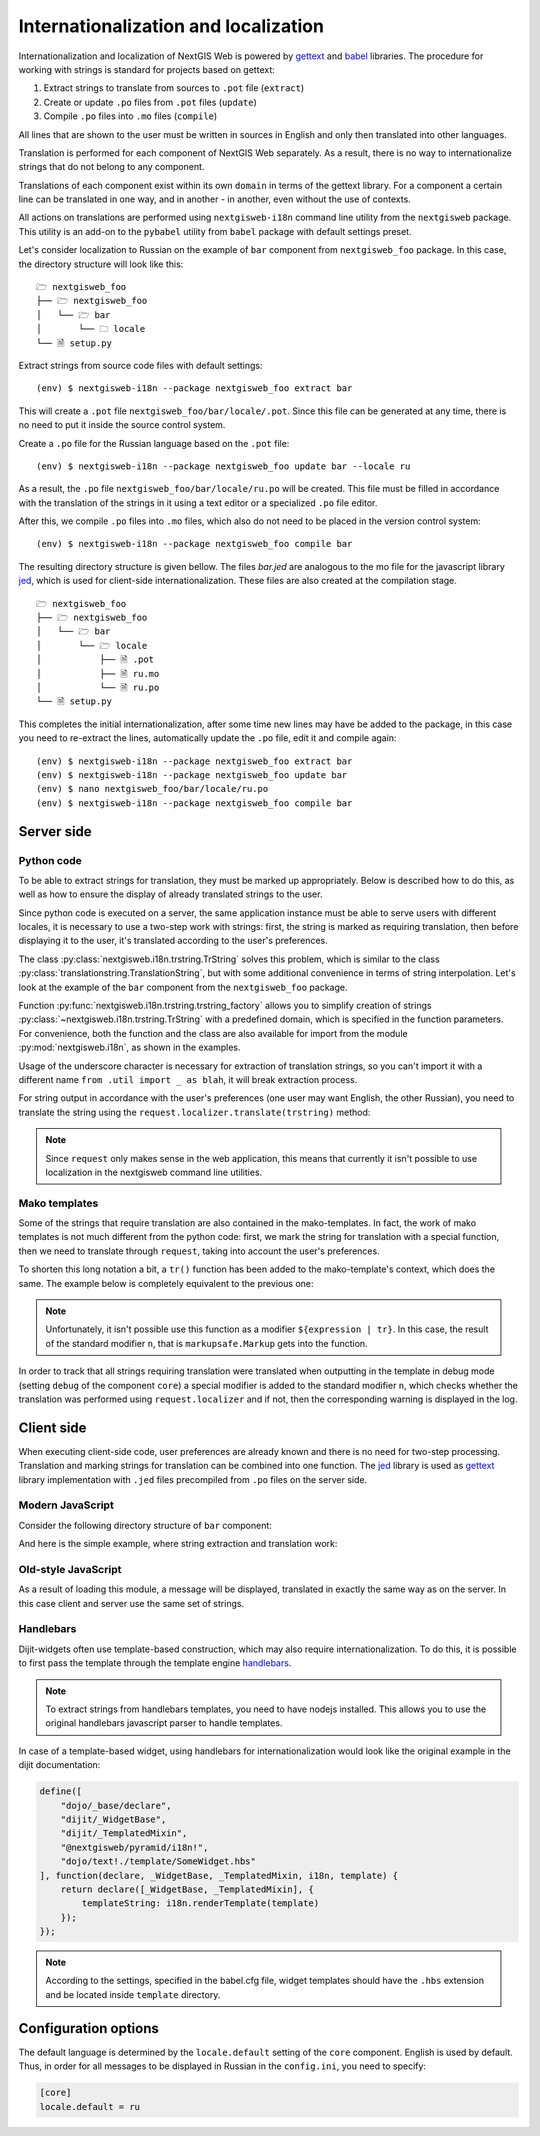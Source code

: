 Internationalization and localization
=====================================

Internationalization and localization of NextGIS Web is powered by `gettext`_
and `babel`_ libraries. The procedure for working with strings is standard for
projects based on gettext:

.. _gettext: http://www.gnu.org/software/gettext
.. _babel: http://babel.pocoo.org/

1. Extract strings to translate from sources to ``.pot`` file (``extract``)
2. Create or update ``.po`` files from ``.pot`` files (``update``)
3. Compile ``.po`` files into ``.mo`` files (``compile``)

All lines that are shown to the user must be written in sources in English and
only then translated into other languages.

Translation is performed for each component of NextGIS Web separately. As a
result, there is no way to internationalize strings that do not belong to any
component.

Translations of each component exist within its own ``domain`` in terms of the
gettext library. For a component a certain line can be translated in one way,
and in another - in another, even without the use of contexts.

All actions on translations are performed using ``nextgisweb-i18n`` command line
utility from the ``nextgisweb`` package. This utility is an add-on to the
``pybabel`` utility from ``babel`` package with default settings preset.

Let's consider localization to Russian on the example of ``bar`` component from
``nextgisweb_foo`` package. In this case, the directory structure will look like
this:

::

  🗁 nextgisweb_foo
  ├── 🗁 nextgisweb_foo
  │   └── 🗁 bar
  │       └── 🗀 locale
  └── 🗎 setup.py     

Extract strings from source code files with default settings:

::

  (env) $ nextgisweb-i18n --package nextgisweb_foo extract bar

This will create a ``.pot`` file ``nextgisweb_foo/bar/locale/.pot``. Since this
file can be generated at any time, there is no need to put it inside the source
control system.

Create a ``.po`` file for the Russian language based on the ``.pot`` file:

::

  (env) $ nextgisweb-i18n --package nextgisweb_foo update bar --locale ru

As a result, the ``.po`` file ``nextgisweb_foo/bar/locale/ru.po`` will be
created. This file must be filled in accordance with the translation of the
strings in it using a text editor or a specialized ``.po`` file editor.

After this, we compile ``.po`` files into ``.mo`` files, which also do not need
to be placed in the version control system:

::

  (env) $ nextgisweb-i18n --package nextgisweb_foo compile bar

The resulting directory structure is given bellow. The files `bar.jed` are
analogous to the mo file for the javascript library `jed`_, which is used for
client-side internationalization. These files are also created at the
compilation stage.

.. _jed: http://slexaxton.github.io/Jed/

::

  🗁 nextgisweb_foo
  ├── 🗁 nextgisweb_foo
  │   └── 🗁 bar
  │       └── 🗁 locale
  │           ├── 🗎 .pot
  │           ├── 🗎 ru.mo
  │           └── 🗎 ru.po
  └── 🗎 setup.py

This completes the initial internationalization, after some time new lines may
have be added to the package, in this case you need to re-extract the lines,
automatically update the ``.po`` file, edit it and compile again:

::

  (env) $ nextgisweb-i18n --package nextgisweb_foo extract bar
  (env) $ nextgisweb-i18n --package nextgisweb_foo update bar
  (env) $ nano nextgisweb_foo/bar/locale/ru.po
  (env) $ nextgisweb-i18n --package nextgisweb_foo compile bar


Server side
-----------

Python code
^^^^^^^^^^^

To be able to extract strings for translation, they must be marked up
appropriately. Below is described how to do this, as well as how to ensure the
display of already translated strings to the user.

Since python code is executed on a server, the same application instance must be
able to serve users with different locales, it is necessary to use a two-step
work with strings: first, the string is marked as requiring translation, then
before displaying it to the user, it's translated according to the user's
preferences. 

The class :py:class:`nextgisweb.i18n.trstring.TrString` solves this problem,
which is similar to the class :py:class:`translationstring.TranslationString`,
but with some additional convenience in terms of string interpolation. Let's
look at the example of the ``bar`` component from the ``nextgisweb_foo``
package.

.. code-block:: text
  :caption: Sample directory structure
  :name: tree-server

  🗁 bar
  ├── 🗁 template
  │   └── 🗎 section.mako
  ├── 🗎 __init__.py
  └── 🗎 util.py
    
.. code-block:: python
  :caption: File util.py

  from nextgisweb.i18n import trstring_factory
  _ = trstring_factory('bar')

Function :py:func:`nextgisweb.i18n.trstring.trstring_factory` allows you to
simplify creation of strings :py:class:`~nextgisweb.i18n.trstring.TrString` with
a predefined domain, which is specified in the function parameters. For
convenience, both the function and the class are also available for import from
the module :py:mod:`nextgisweb.i18n`, as shown in the examples.

.. code-block:: python
  :caption: File __init__.py #1

  from .util import _
  def something():
      return _('Some message for translation')

Usage of the underscore character is necessary for extraction of translation
strings, so you can't import it with a different name ``from .util import _ as
blah``, it will break extraction process.

For string output in accordance with the user's preferences (one user may want
English, the other Russian), you need to translate the string using the
``request.localizer.translate(trstring)`` method:

.. code-block:: python
  :caption: File __init__.py #2

  @view_config(renderer='string')
  def view(request):
      return request.localizer.translate(something())

.. note::

  Since ``request`` only makes sense in the web application, this means that
  currently it isn't possible to use localization in the nextgisweb command line
  utilities.

Mako templates
^^^^^^^^^^^^^^

Some of the strings that require translation are also contained in the
mako-templates. In fact, the work of mako templates is not much different from
the python code: first, we mark the string for translation with a special
function, then we need to translate through ``request``, taking into account the
user's preferences.

.. code-block:: mako
  :caption: File template/section.mako #1

  <% from nextgisweb_foo.bar.util import _ %>
  <div>${request.localizer.translate(_("Another message for translation"))}</div>

To shorten this long notation a bit, a ``tr()`` function has been added to the
mako-template's context, which does the same. The example below is completely
equivalent to the previous one:

.. code-block:: mako
  :caption: File template/section.mako #2

  <% from nextgisweb_foo.bar.util import _ %>
  <div>${tr(_("Another message for translation"))}</div>

.. note:: 

  Unfortunately, it isn't possible use this function as a modifier
  ``${expression | tr}``. In this case, the result of the standard modifier
  ``n``, that is ``markupsafe.Markup`` gets into the function.

In order to track that all strings requiring translation were translated when
outputting in the template in debug mode (setting ``debug`` of the component
``core``) a special modifier is added to the standard modifier ``n``, which
checks whether the translation was performed using ``request.localizer`` and if
not, then the corresponding warning is displayed in the log.

Client side
-----------

When executing client-side code, user preferences are already known and there is
no need for two-step processing. Translation and marking strings for translation
can be combined into one function. The `jed`_ library is used as `gettext`_
library implementation with ``.jed`` files precompiled from ``.po`` files on the
server side.

Modern JavaScript
^^^^^^^^^^^^^^^^^

Consider the following directory structure of ``bar`` component:

.. code-block:: text
  :caption: Directory structure

  🗁 bar
  └── 🗁 nodepkg
      └── 🗁 bar
          ├── 🗎 some-module.js
          └── 🗎 package.json

And here is the simple example, where string extraction and translation work:

.. code-block:: javascript
  :caption: File bar/nodepkg/bar/some-module.js

  import i18n from "@nextgisweb/pyramid/i18n!";
  
  const translated = i18n.gettext("Some message for translation");
  console.log("Localized message: " + translated);


Old-style JavaScript
^^^^^^^^^^^^^^^^^^^^

.. code-block:: text
  :caption: Directory structure

  🗁 bar
  └── 🗁 amd
      └── 🗁 ngw-bar
          ├── 🗎 mod-a.js
          ├── 🗎 mod-b.js
          └── 🗁 template
              └── 🗎 html.hbs

.. code-block:: javascript
  :caption: File amd/ngw-bar/mod-a.js

  define([
      "@nextgisweb/pyramid/i18n!"
  ], function (i18n) {
      var translated = i18n.gettext("Some message for translation");
      alert(translated);
  });

As a result of loading this module, a message will be displayed, translated in
exactly the same way as on the server. In this case client and server use the
same set of strings.

Handlebars
^^^^^^^^^^

Dijit-widgets often use template-based construction, which may also require
internationalization. To do this, it is possible to first pass the template
through the template engine `handlebars`_.

.. _handlebars: http://handlebarsjs.com/

.. code-block:: javascript
  :caption: File amd/ngw-bar/mod-b.js

  define([
      "@nextgisweb/pyramid/i18n!",
      "dojo/text!.template/html.hbs"
  ], function (i18n, template) {
      var translated = i18n.renderTemplate(template);
      alert(translated);
  });

.. code-block:: html
  :caption: amd/ngw-bar/html.hbs

  <strong>{{gettext "Another message for translation"}}</strong>

.. note::
    
  To extract strings from handlebars templates, you need to have nodejs
  installed. This allows you to use the original handlebars javascript parser to
  handle templates.

In case of a template-based widget, using handlebars for internationalization
would look like the original example in the dijit documentation:

.. code-block:: javascript

  define([
      "dojo/_base/declare",
      "dijit/_WidgetBase",
      "dijit/_TemplatedMixin",
      "@nextgisweb/pyramid/i18n!",
      "dojo/text!./template/SomeWidget.hbs"
  ], function(declare, _WidgetBase, _TemplatedMixin, i18n, template) {
      return declare([_WidgetBase, _TemplatedMixin], {
          templateString: i18n.renderTemplate(template)
      });
  });

.. note::

  According to the settings, specified in the babel.cfg file, widget templates
  should have the ``.hbs`` extension and be located inside ``template``
  directory.

Configuration options
---------------------

The default language is determined by the ``locale.default`` setting of the
``core`` component. English is used by default. Thus, in order for all messages
to be displayed in Russian in the ``config.ini``, you need to specify:

.. code-block:: ini

  [core]
  locale.default = ru
